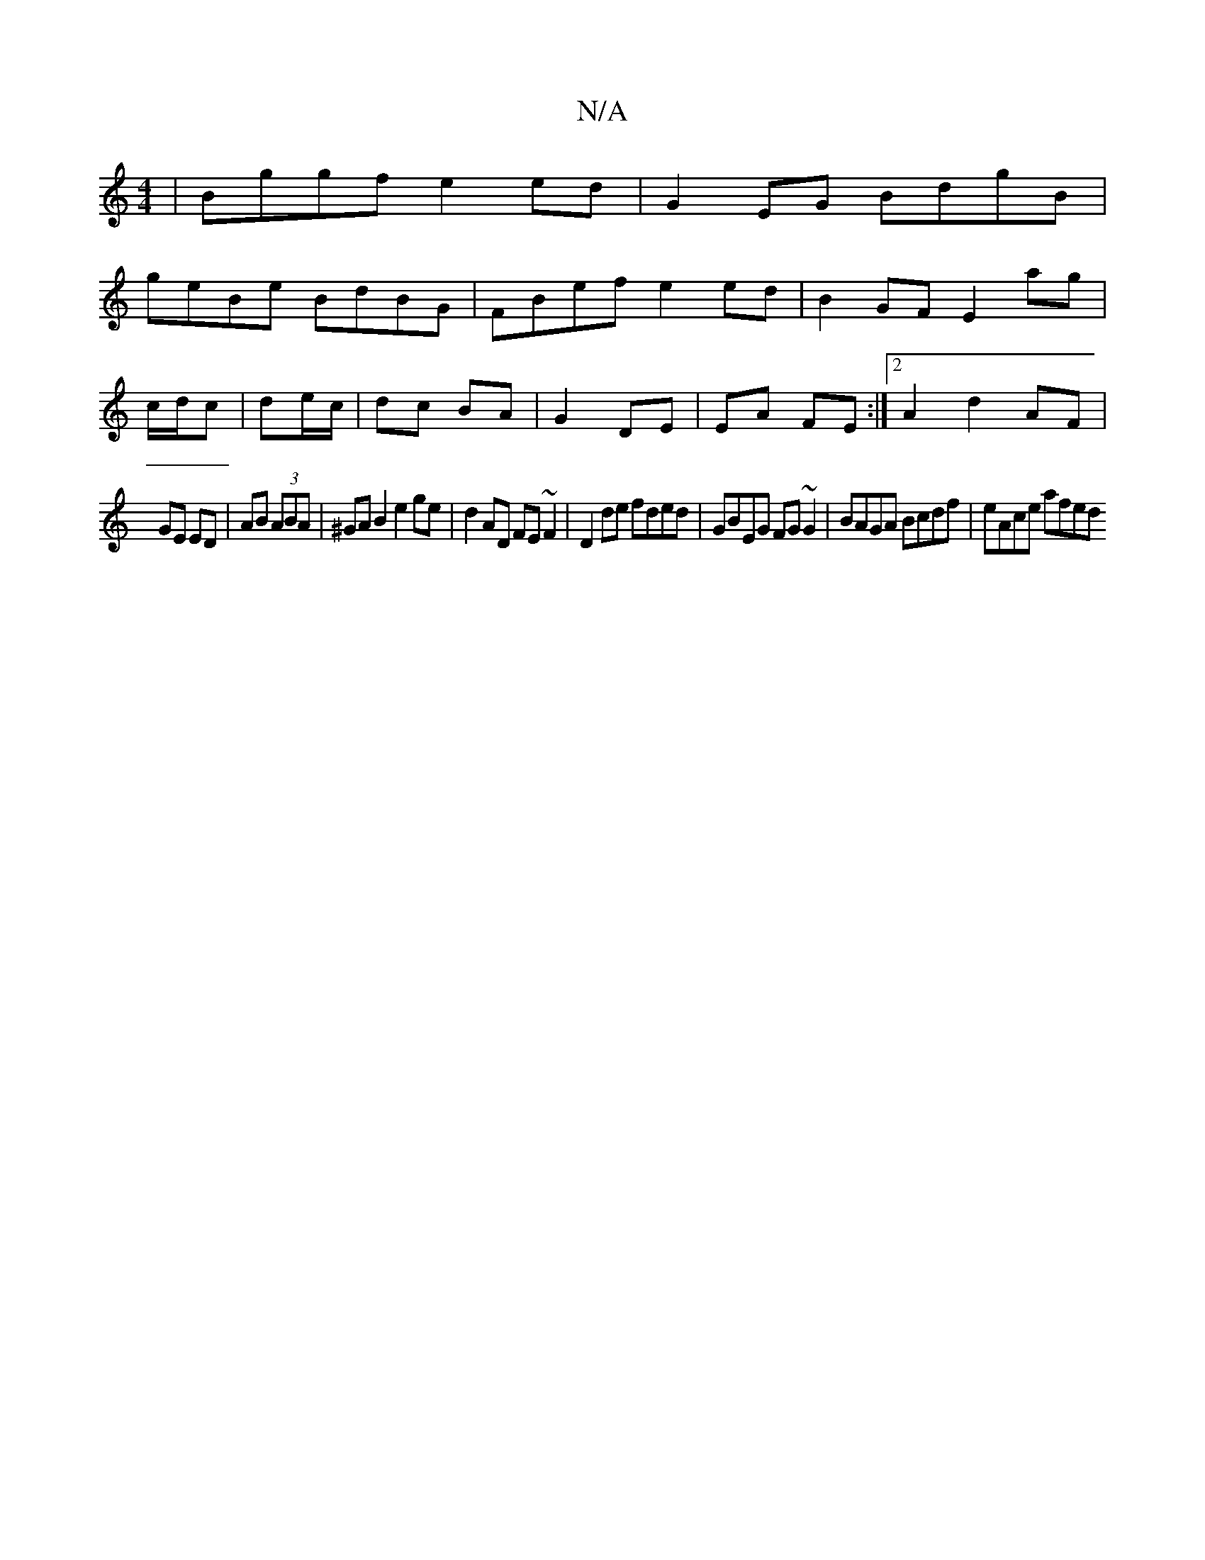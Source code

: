 X:1
T:N/A
M:4/4
R:N/A
K:Cmajor
 | Bggf e2 ed | G2 EG BdgB |
geBe BdBG | FBef e2 ed | B2 GF E2 ag|
c/d/c|de/c/|dc BA|G2 DE|EA FE:|[2 A2 d2 AF |
GE ED | AB (3ABA | ^GA B2 e2 ge | d2 AD FE ~F2|D2 de fded|GBEG FG~G2|BAGA Bcdf|eAce afed